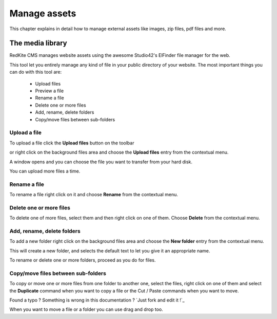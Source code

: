 Manage assets 
=============

This chapter explains in detail how to manage external assets like
images, zip files, pdf files and more.


The media library
-----------------
RedKite CMS manages website assets using the awesome Studio42's ElFinder
file manager for the web.

This tool let you entirely manage any kind of file in your public directory
of your website. The most important things you can do with this tool are:

    - Upload files
    - Preview a file
    - Rename a file
    - Delete one or more files
    - Add, rename, delete folders
    - Copy/move files between sub-folders
    
Upload a file
^^^^^^^^^^^^^

To upload a file click the **Upload files** button on the toolbar 

.. image:: //bundles/redkitelabswebsite/media/manual/img-23.jpg

or right click on the background files area and choose the **Upload files** entry 
from the contextual menu.

.. image:: //bundles/redkitelabswebsite/media/manual/img-24.jpg

A window opens and you can choose the file you want to transfer from your hard disk.

You can upload more files a time.

Rename a file
^^^^^^^^^^^^^

To rename a file right click on it and choose **Rename** from the contextual 
menu.

.. image:: //bundles/redkitelabswebsite/media/manual/img-25.jpg


Delete one or more files
^^^^^^^^^^^^^^^^^^^^^^^^

To delete one of more files, select them and then right click on one of them. Choose 
**Delete** from the contextual menu.

.. image:: //bundles/redkitelabswebsite/media/manual/img-26.jpg


Add, rename, delete folders
^^^^^^^^^^^^^^^^^^^^^^^^^^^

To add a new folder right click on the background files area and choose the **New folder** 
entry from the contextual menu.

.. image:: //bundles/redkitelabswebsite/media/manual/img-27.jpg


This will create a new folder, and selects the default text to let you give it an 
appropriate name.

To rename or delete one or more folders, proceed as you do for files.


Copy/move files between sub-folders
^^^^^^^^^^^^^^^^^^^^^^^^^^^^^^^^^^^

To copy or move one or more files from one folder to another one, select the files, right
click on one of them and select the **Duplicate** command when you want to copy a file or the
Cut / Paste commands when you want to move.


.. class:: fork-and-edit

Found a typo ? Something is wrong in this documentation ? `Just fork and edit it !`_

When you want to move a file or a folder you can use drag and drop too.
